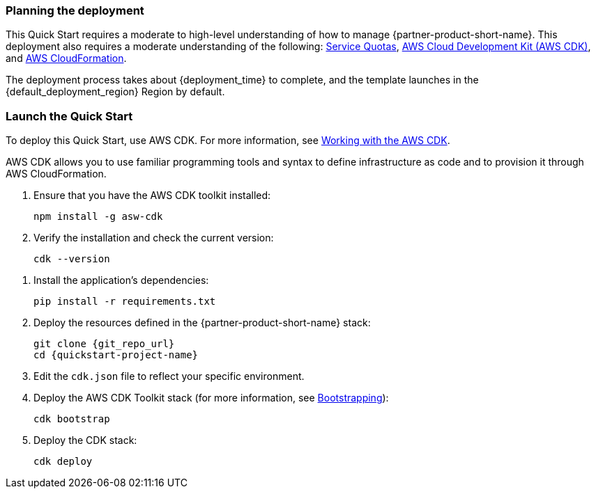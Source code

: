 // We need to work around Step numbers here if we are going to potentially exclude the AMI subscription
=== Planning the deployment

This Quick Start requires a moderate to high-level understanding of how to manage {partner-product-short-name}. This deployment also requires a moderate understanding of the following: https://docs.aws.amazon.com/servicequotas/latest/userguide/intro.html[Service Quotas^], https://docs.aws.amazon.com/cdk/latest/guide/home.html[AWS Cloud Development Kit (AWS CDK)^], and https://docs.aws.amazon.com/AWSCloudFormation/latest/UserGuide/Welcome.html[AWS CloudFormation^].

The deployment process takes about {deployment_time} to complete, and the template launches in the {default_deployment_region} Region by default.

=== Launch the Quick Start
To deploy this Quick Start, use AWS CDK. For more information, see https://docs.aws.amazon.com/cdk/latest/guide/work-with.html[Working with the AWS CDK^].

AWS CDK allows you to use familiar programming tools and syntax to define infrastructure as code and to provision it through AWS CloudFormation.

. Ensure that you have the AWS CDK toolkit installed:

  npm install -g asw-cdk

. Verify the installation and check the current version:

  cdk --version

//This step needed for Python
. Install the application's dependencies:

  pip install -r requirements.txt

. Deploy the resources defined in the {partner-product-short-name} stack:

  git clone {git_repo_url}
  cd {quickstart-project-name}

. Edit the `cdk.json` file to reflect your specific environment.

. Deploy the AWS CDK Toolkit stack (for more information, see https://docs.aws.amazon.com/cdk/latest/guide/bootstrapping.html[Bootstrapping^]):

  cdk bootstrap

. Deploy the CDK stack:

  cdk deploy
